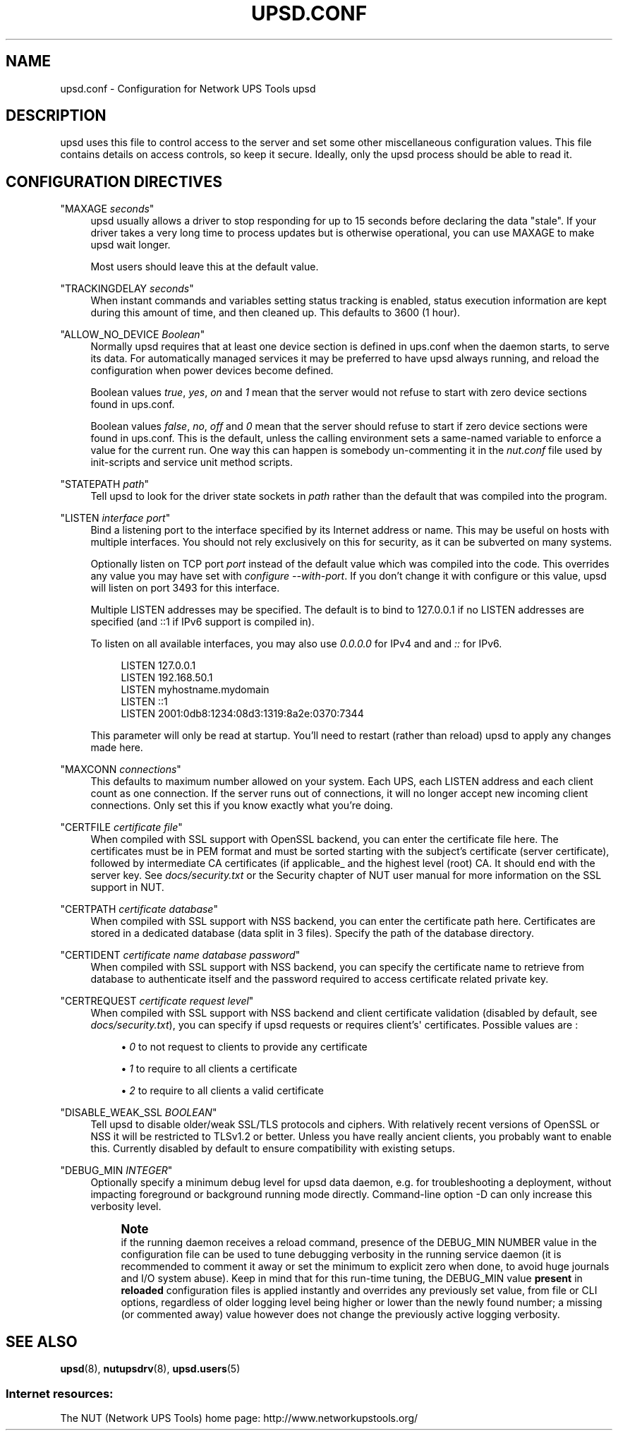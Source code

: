 '\" t
.\"     Title: upsd.conf
.\"    Author: [FIXME: author] [see http://www.docbook.org/tdg5/en/html/author]
.\" Generator: DocBook XSL Stylesheets vsnapshot <http://docbook.sf.net/>
.\"      Date: 04/26/2022
.\"    Manual: NUT Manual
.\"    Source: Network UPS Tools 2.8.0
.\"  Language: English
.\"
.TH "UPSD\&.CONF" "5" "04/26/2022" "Network UPS Tools 2\&.8\&.0" "NUT Manual"
.\" -----------------------------------------------------------------
.\" * Define some portability stuff
.\" -----------------------------------------------------------------
.\" ~~~~~~~~~~~~~~~~~~~~~~~~~~~~~~~~~~~~~~~~~~~~~~~~~~~~~~~~~~~~~~~~~
.\" http://bugs.debian.org/507673
.\" http://lists.gnu.org/archive/html/groff/2009-02/msg00013.html
.\" ~~~~~~~~~~~~~~~~~~~~~~~~~~~~~~~~~~~~~~~~~~~~~~~~~~~~~~~~~~~~~~~~~
.ie \n(.g .ds Aq \(aq
.el       .ds Aq '
.\" -----------------------------------------------------------------
.\" * set default formatting
.\" -----------------------------------------------------------------
.\" disable hyphenation
.nh
.\" disable justification (adjust text to left margin only)
.ad l
.\" -----------------------------------------------------------------
.\" * MAIN CONTENT STARTS HERE *
.\" -----------------------------------------------------------------
.SH "NAME"
upsd.conf \- Configuration for Network UPS Tools upsd
.SH "DESCRIPTION"
.sp
upsd uses this file to control access to the server and set some other miscellaneous configuration values\&. This file contains details on access controls, so keep it secure\&. Ideally, only the upsd process should be able to read it\&.
.SH "CONFIGURATION DIRECTIVES"
.PP
"MAXAGE \fIseconds\fR"
.RS 4
upsd usually allows a driver to stop responding for up to 15 seconds before declaring the data "stale"\&. If your driver takes a very long time to process updates but is otherwise operational, you can use MAXAGE to make upsd wait longer\&.
.sp
Most users should leave this at the default value\&.
.RE
.PP
"TRACKINGDELAY \fIseconds\fR"
.RS 4
When instant commands and variables setting status tracking is enabled, status execution information are kept during this amount of time, and then cleaned up\&. This defaults to 3600 (1 hour)\&.
.RE
.PP
"ALLOW_NO_DEVICE \fIBoolean\fR"
.RS 4
Normally upsd requires that at least one device section is defined in ups\&.conf when the daemon starts, to serve its data\&. For automatically managed services it may be preferred to have upsd always running, and reload the configuration when power devices become defined\&.
.sp
Boolean values
\fItrue\fR,
\fIyes\fR,
\fIon\fR
and
\fI1\fR
mean that the server would not refuse to start with zero device sections found in ups\&.conf\&.
.sp
Boolean values
\fIfalse\fR,
\fIno\fR,
\fIoff\fR
and
\fI0\fR
mean that the server should refuse to start if zero device sections were found in ups\&.conf\&. This is the default, unless the calling environment sets a same\-named variable to enforce a value for the current run\&. One way this can happen is somebody un\-commenting it in the
\fInut\&.conf\fR
file used by init\-scripts and service unit method scripts\&.
.RE
.PP
"STATEPATH \fIpath\fR"
.RS 4
Tell upsd to look for the driver state sockets in
\fIpath\fR
rather than the default that was compiled into the program\&.
.RE
.PP
"LISTEN \fIinterface\fR \fIport\fR"
.RS 4
Bind a listening port to the interface specified by its Internet address or name\&. This may be useful on hosts with multiple interfaces\&. You should not rely exclusively on this for security, as it can be subverted on many systems\&.
.sp
Optionally listen on TCP port
\fIport\fR
instead of the default value which was compiled into the code\&. This overrides any value you may have set with
\fIconfigure \-\-with\-port\fR\&. If you don\(cqt change it with configure or this value, upsd will listen on port 3493 for this interface\&.
.sp
Multiple LISTEN addresses may be specified\&. The default is to bind to 127\&.0\&.0\&.1 if no LISTEN addresses are specified (and ::1 if IPv6 support is compiled in)\&.
.sp
To listen on all available interfaces, you may also use
\fI0\&.0\&.0\&.0\fR
for IPv4 and and
\fI::\fR
for IPv6\&.
.sp
.if n \{\
.RS 4
.\}
.nf
LISTEN 127\&.0\&.0\&.1
LISTEN 192\&.168\&.50\&.1
LISTEN myhostname\&.mydomain
LISTEN ::1
LISTEN 2001:0db8:1234:08d3:1319:8a2e:0370:7344
.fi
.if n \{\
.RE
.\}
.sp
This parameter will only be read at startup\&. You\(cqll need to restart (rather than reload) upsd to apply any changes made here\&.
.RE
.PP
"MAXCONN \fIconnections\fR"
.RS 4
This defaults to maximum number allowed on your system\&. Each UPS, each LISTEN address and each client count as one connection\&. If the server runs out of connections, it will no longer accept new incoming client connections\&. Only set this if you know exactly what you\(cqre doing\&.
.RE
.PP
"CERTFILE \fIcertificate file\fR"
.RS 4
When compiled with SSL support with OpenSSL backend, you can enter the certificate file here\&. The certificates must be in PEM format and must be sorted starting with the subject\(cqs certificate (server certificate), followed by intermediate CA certificates (if applicable_ and the highest level (root) CA\&. It should end with the server key\&. See
\fIdocs/security\&.txt\fR
or the Security chapter of NUT user manual for more information on the SSL support in NUT\&.
.RE
.PP
"CERTPATH \fIcertificate database\fR"
.RS 4
When compiled with SSL support with NSS backend, you can enter the certificate path here\&. Certificates are stored in a dedicated database (data split in 3 files)\&. Specify the path of the database directory\&.
.RE
.PP
"CERTIDENT \fIcertificate name\fR \fIdatabase password\fR"
.RS 4
When compiled with SSL support with NSS backend, you can specify the certificate name to retrieve from database to authenticate itself and the password required to access certificate related private key\&.
.RE
.PP
"CERTREQUEST \fIcertificate request level\fR"
.RS 4
When compiled with SSL support with NSS backend and client certificate validation (disabled by default, see
\fIdocs/security\&.txt\fR), you can specify if upsd requests or requires client\(cqs\*(Aq certificates\&. Possible values are :
.sp
.RS 4
.ie n \{\
\h'-04'\(bu\h'+03'\c
.\}
.el \{\
.sp -1
.IP \(bu 2.3
.\}
\fI0\fR
to not request to clients to provide any certificate
.RE
.sp
.RS 4
.ie n \{\
\h'-04'\(bu\h'+03'\c
.\}
.el \{\
.sp -1
.IP \(bu 2.3
.\}
\fI1\fR
to require to all clients a certificate
.RE
.sp
.RS 4
.ie n \{\
\h'-04'\(bu\h'+03'\c
.\}
.el \{\
.sp -1
.IP \(bu 2.3
.\}
\fI2\fR
to require to all clients a valid certificate
.RE
.RE
.PP
"DISABLE_WEAK_SSL \fIBOOLEAN\fR"
.RS 4
Tell upsd to disable older/weak SSL/TLS protocols and ciphers\&. With relatively recent versions of OpenSSL or NSS it will be restricted to TLSv1\&.2 or better\&. Unless you have really ancient clients, you probably want to enable this\&. Currently disabled by default to ensure compatibility with existing setups\&.
.RE
.PP
"DEBUG_MIN \fIINTEGER\fR"
.RS 4
Optionally specify a minimum debug level for
upsd
data daemon, e\&.g\&. for troubleshooting a deployment, without impacting foreground or background running mode directly\&. Command\-line option
\-D
can only increase this verbosity level\&.
.if n \{\
.sp
.\}
.RS 4
.it 1 an-trap
.nr an-no-space-flag 1
.nr an-break-flag 1
.br
.ps +1
\fBNote\fR
.ps -1
.br
if the running daemon receives a
reload
command, presence of the
DEBUG_MIN NUMBER
value in the configuration file can be used to tune debugging verbosity in the running service daemon (it is recommended to comment it away or set the minimum to explicit zero when done, to avoid huge journals and I/O system abuse)\&. Keep in mind that for this run\-time tuning, the
DEBUG_MIN
value
\fBpresent\fR
in
\fBreloaded\fR
configuration files is applied instantly and overrides any previously set value, from file or CLI options, regardless of older logging level being higher or lower than the newly found number; a missing (or commented away) value however does not change the previously active logging verbosity\&.
.sp .5v
.RE
.RE
.SH "SEE ALSO"
.sp
\fBupsd\fR(8), \fBnutupsdrv\fR(8), \fBupsd.users\fR(5)
.SS "Internet resources:"
.sp
The NUT (Network UPS Tools) home page: http://www\&.networkupstools\&.org/
